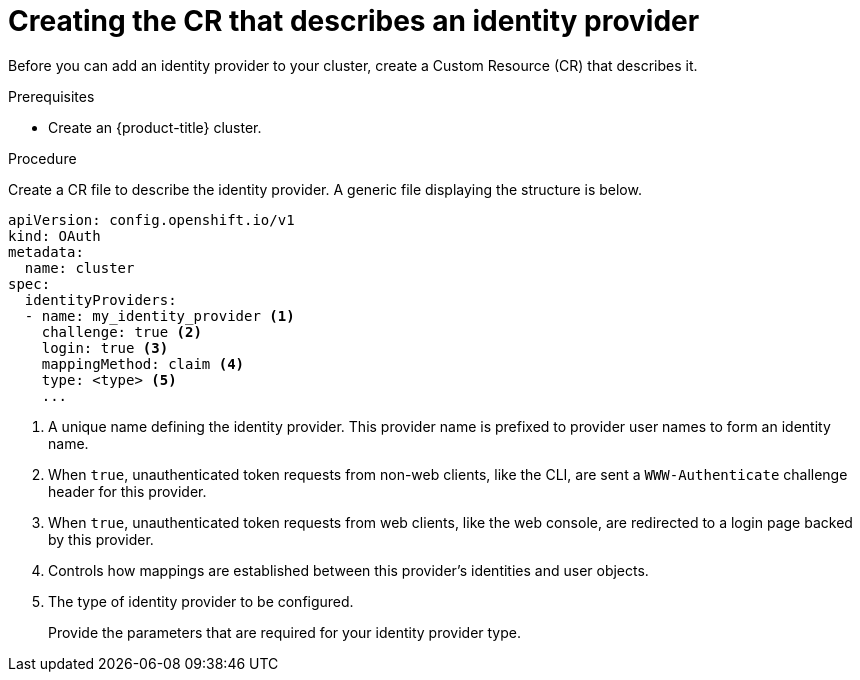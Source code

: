 // Module included in the following assemblies:
//
// * authentication/identity_providers/configuring-allow-all-identity-provider.adoc
// * authentication/identity_providers/configuring-deny-all-identity-provider.adoc
// * authentication/identity_providers/configuring-htpasswd-identity-provider.adoc
// * authentication/identity_providers/configuring-keystone-identity-provider.adoc
// * authentication/identity_providers/configuring-ldap-identity-provider.adoc
// * authentication/identity_providers/configuring-basic-authentication-identity-provider.adoc
// * authentication/identity_providers/configuring-request-header-identity-provider.adoc
// * authentication/identity_providers/configuring-github-identity-provider.adoc
// * authentication/identity_providers/configuring-gitlab-identity-provider.adoc
// * authentication/identity_providers/configuring-google-identity-provider.adoc
// * authentication/identity_providers/configuring-oidc-identity-provider.adoc

[id='identity-provider-create-CR-{context}']
= Creating the CR that describes an identity provider

Before you can add an identity provider to your cluster, create a Custom
Resource (CR) that describes it.

.Prerequisites

* Create an {product-title} cluster.

.Procedure

Create a CR file to describe the identity provider. A generic file displaying
the structure is below.

----
apiVersion: config.openshift.io/v1
kind: OAuth
metadata:
  name: cluster
spec:
  identityProviders:
  - name: my_identity_provider <1>
    challenge: true <2>
    login: true <3>
    mappingMethod: claim <4>
    type: <type> <5>
    ...
----
<1> A unique name defining the identity provider. This provider name is
prefixed to provider user names to form an identity name.
<2> When `true`, unauthenticated token requests from non-web clients, like the
CLI, are sent a `WWW-Authenticate` challenge header for this provider.
<3> When `true`, unauthenticated token requests from web clients, like the web
console, are redirected to a login page backed by this provider.
<4> Controls how mappings are established between this provider's identities and user objects.
<5> The type of identity provider to be configured.
+
Provide the parameters that are required for your identity provider type.
